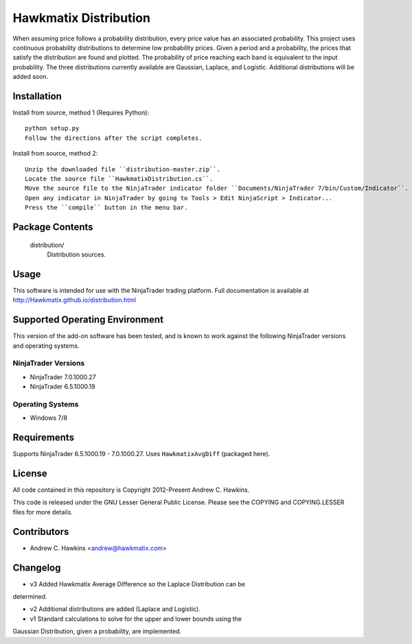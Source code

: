 Hawkmatix Distribution
======================

When assuming price follows a probability distribution, every price value has
an associated probability. This project uses continuous probability
distributions to determine low probability prices. Given a period and a
probability, the prices that satisfy the distribution are found and plotted.
The probability of price reaching each band is equivalent to the input
probability. The three distributions currently available are Gaussian, Laplace,
and Logistic. Additional distributions will be added soon. 

Installation
------------

Install from source, method 1 (Requires Python)::

    python setup.py
    Follow the directions after the script completes.

Install from source, method 2::

    Unzip the downloaded file ``distribution-master.zip``.
    Locate the source file ``HawkmatixDistribution.cs``.
    Move the source file to the NinjaTrader indicator folder ``Documents/NinjaTrader 7/bin/Custom/Indicator``.
    Open any indicator in NinjaTrader by going to Tools > Edit NinjaScript > Indicator...
    Press the ``compile`` button in the menu bar.

Package Contents
----------------

    distribution/
        Distribution sources.

Usage
-----

This software is intended for use with the NinjaTrader trading platform.
Full documentation is available at http://Hawkmatix.github.io/distribution.html

Supported Operating Environment
-------------------------------

This version of the add-on software has been tested, and is known to work
against the following NinjaTrader versions and operating systems.

NinjaTrader Versions
~~~~~~~~~~~~~~~~~~~~

* NinjaTrader 7.0.1000.27
* NinjaTrader 6.5.1000.19

Operating Systems
~~~~~~~~~~~~~~~~~

* Windows 7/8

Requirements
------------

Supports NinjaTrader 6.5.1000.19 - 7.0.1000.27. Uses ``HawkmatixAvgDiff``
(packaged here).

License
-------

All code contained in this repository is Copyright 2012-Present Andrew C.
Hawkins.

This code is released under the GNU Lesser General Public License. Please see
the COPYING and COPYING.LESSER files for more details.

Contributors
------------

* Andrew C. Hawkins <andrew@hawkmatix.com>

Changelog
---------

* v3 Added Hawkmatix Average Difference so the Laplace Distribution can be
determined.

* v2 Additional distributions are added (Laplace and Logistic).

* v1 Standard calculations to solve for the upper and lower bounds using the
Gaussian Distribution, given a probability, are implemented.
